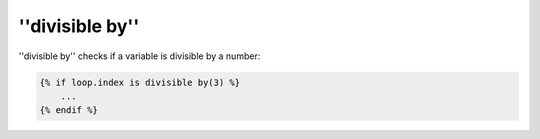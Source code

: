 ''divisible by''
================

.. versionadded:: 1.14.2
    The ''divisible by'' test was added in Twig 1.14.2 as an alias for
    ''divisibleby''.

''divisible by'' checks if a variable is divisible by a number:

.. code-block:: jinja

    {% if loop.index is divisible by(3) %}
        ...
    {% endif %}
